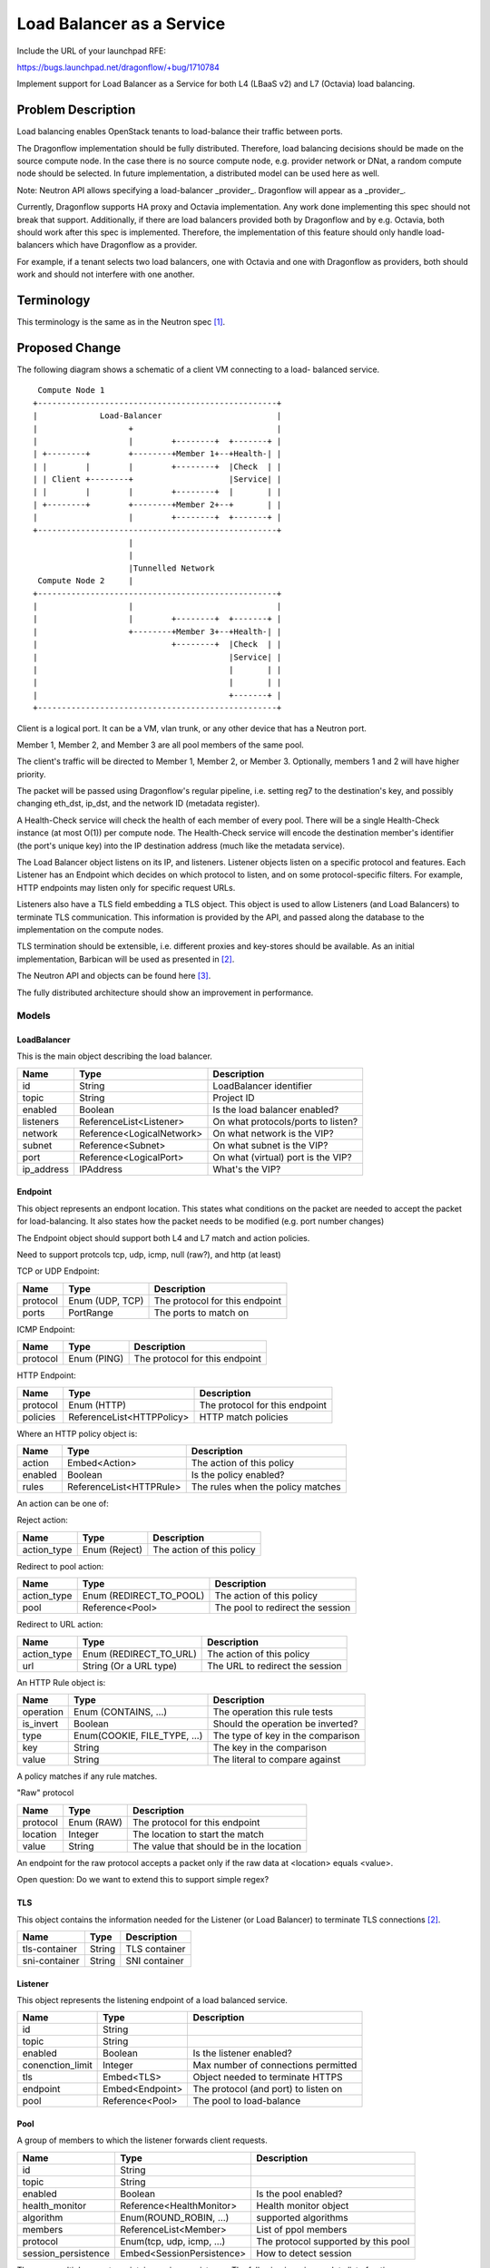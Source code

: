 ..
 This work is licensed under a Creative Commons Attribution 3.0 Unported
 License.

 http://creativecommons.org/licenses/by/3.0/legalcode

==========================
Load Balancer as a Service
==========================

Include the URL of your launchpad RFE:

https://bugs.launchpad.net/dragonflow/+bug/1710784

Implement support for Load Balancer as a Service for both L4 (LBaaS v2) and
L7 (Octavia) load balancing.

Problem Description
===================

Load balancing enables OpenStack tenants to load-balance their traffic between
ports.

The Dragonflow implementation should be fully distributed. Therefore, load
balancing decisions should be made on the source compute node. In the case
there is no source compute node, e.g. provider network or DNat, a random
compute node should be selected. In future implementation, a distributed
model can be used here as well.

Note: Neutron API allows specifying a load-balancer _provider_. Dragonflow
will appear as a _provider_.

Currently, Dragonflow supports HA proxy and Octavia implementation.
Any work done implementing this spec should not break that support.
Additionally, if there are load balancers provided both by Dragonflow and
by e.g. Octavia, both should work after this spec is implemented. Therefore,
the implementation of this feature should only handle load-balancers which
have Dragonflow as a provider.

For example, if a tenant selects two load balancers, one with Octavia and one
with Dragonflow as providers, both should work and should not interfere with
one another.

Terminology
===========

This terminology is the same as in the Neutron spec [1]_.

Proposed Change
===============

The following diagram shows a schematic of a client VM connecting to a load-
balanced service.

::

   Compute Node 1
  +--------------------------------------------------+
  |             Load-Balancer                        |
  |                   +                              |
  |                   |        +--------+  +-------+ |
  | +--------+        +--------+Member 1+--+Health-| |
  | |        |        |        +--------+  |Check  | |
  | | Client +--------+                    |Service| |
  | |        |        |        +--------+  |       | |
  | +--------+        +--------+Member 2+--+       | |
  |                   |        +--------+  +-------+ |
  +--------------------------------------------------+
                      |
                      |
                      |Tunnelled Network
   Compute Node 2     |
  +--------------------------------------------------+
  |                   |                              |
  |                   |        +--------+  +-------+ |
  |                   +--------+Member 3+--+Health-| |
  |                            +--------+  |Check  | |
  |                                        |Service| |
  |                                        |       | |
  |                                        |       | |
  |                                        +-------+ |
  +--------------------------------------------------+

Client is a logical port. It can be a VM, vlan trunk, or any other device
that has a Neutron port.

Member 1, Member 2, and Member 3 are all pool members of the same pool.

The client's traffic will be directed to Member 1, Member 2, or Member 3.
Optionally, members 1 and 2 will have higher priority.

The packet will be passed using Dragonflow's regular pipeline,
i.e. setting reg7 to the destination's key, and possibly changing eth_dst,
ip_dst, and the network ID (metadata register).

A Health-Check service will check the health of each member of every pool.
There will be a single Health-Check instance (at most O(1)) per compute
node.  The Health-Check service will encode the destination member's
identifier (the port's unique key) into the IP destination address
(much like the metadata service).

The Load Balancer object listens on its IP, and listeners. Listener
objects listen on a specific protocol and features. Each Listener has
an Endpoint which decides on which protocol to listen, and on some
protocol-specific filters. For example, HTTP endpoints may listen
only for specific request URLs.

Listeners also have a TLS field embedding a TLS object. This object
is used to allow Listeners (and Load Balancers) to terminate TLS
communication. This information is provided by the API, and passed
along the database to the implementation on the compute nodes.

TLS termination should be extensible, i.e. different proxies and key-stores
should be available. As an initial implementation, Barbican will be used
as presented in [2]_.

The Neutron API and objects can be found here [3]_.

The fully distributed architecture should show an improvement in performance.

Models
------

LoadBalancer
~~~~~~~~~~~~

This is the main object describing the load balancer.

+-----------+--------------------------+-------------------------------------+
| Name      | Type                     | Description                         |
+===========+==========================+=====================================+
| id        | String                   | LoadBalancer identifier             |
+-----------+--------------------------+-------------------------------------+
| topic     | String                   | Project ID                          |
+-----------+--------------------------+-------------------------------------+
| enabled   | Boolean                  | Is the load balancer enabled?       |
+-----------+--------------------------+-------------------------------------+
| listeners | ReferenceList<Listener>  | On what protocols/ports to listen?  |
+-----------+--------------------------+-------------------------------------+
| network   | Reference<LogicalNetwork>| On what network is the VIP?         |
+-----------+--------------------------+-------------------------------------+
| subnet    | Reference<Subnet>        | On what subnet is the VIP?          |
+-----------+--------------------------+-------------------------------------+
| port      | Reference<LogicalPort>   | On what (virtual) port is the VIP?  |
+-----------+--------------------------+-------------------------------------+
| ip_address| IPAddress                | What's the VIP?                     |
+-----------+--------------------------+-------------------------------------+

Endpoint
~~~~~~~~

This object represents an endpont location. This states what conditions
on the packet are needed to accept the packet for load-balancing. It also
states how the packet needs to be modified (e.g. port number changes)

The Endpoint object should support both L4 and L7 match and action policies.

Need to support protcols tcp, udp, icmp, null (raw?), and http (at least)

TCP or UDP Endpoint:

+---------------+----------------------+-------------------------------------+
| Name          | Type                 | Description                         |
+===============+======================+=====================================+
| protocol      | Enum (UDP, TCP)      | The protocol for this endpoint      |
+---------------+----------------------+-------------------------------------+
| ports         | PortRange            | The ports to match on               |
+---------------+----------------------+-------------------------------------+

ICMP Endpoint:

+---------------+----------------------+-------------------------------------+
| Name          | Type                 | Description                         |
+===============+======================+=====================================+
| protocol      | Enum (PING)          | The protocol for this endpoint      |
+---------------+----------------------+-------------------------------------+

HTTP Endpoint:

+---------------+---------------------------+-------------------------------------+
| Name          | Type                      | Description                         |
+===============+===========================+=====================================+
| protocol      | Enum (HTTP)               | The protocol for this endpoint      |
+---------------+---------------------------+-------------------------------------+
| policies      | ReferenceList<HTTPPolicy> | HTTP match policies                 |
+---------------+---------------------------+-------------------------------------+

Where an HTTP policy object is:

+---------------+------------------------------+-------------------------------------+
| Name          | Type                         | Description                         |
+===============+==============================+=====================================+
| action        | Embed<Action>                | The action of this policy           |
+---------------+------------------------------+-------------------------------------+
| enabled       | Boolean                      | Is the policy enabled?              |
+---------------+------------------------------+-------------------------------------+
| rules         | ReferenceList<HTTPRule>      | The rules when the policy matches   |
+---------------+------------------------------+-------------------------------------+

An action can be one of:

Reject action:

+---------------+------------------------------+-------------------------------------+
| Name          | Type                         | Description                         |
+===============+==============================+=====================================+
| action_type   | Enum (Reject)                | The action of this policy           |
+---------------+------------------------------+-------------------------------------+

Redirect to pool action:

+---------------+------------------------------+-------------------------------------+
| Name          | Type                         | Description                         |
+===============+==============================+=====================================+
| action_type   | Enum (REDIRECT_TO_POOL)      | The action of this policy           |
+---------------+------------------------------+-------------------------------------+
| pool          | Reference<Pool>              | The pool to redirect the session    |
+---------------+------------------------------+-------------------------------------+

Redirect to URL action:

+---------------+------------------------------+-------------------------------------+
| Name          | Type                         | Description                         |
+===============+==============================+=====================================+
| action_type   | Enum (REDIRECT_TO_URL)       | The action of this policy           |
+---------------+------------------------------+-------------------------------------+
| url           | String (Or a URL type)       | The URL to redirect the session     |
+---------------+------------------------------+-------------------------------------+

An HTTP Rule object is:

+---------------+------------------------------+-------------------------------------+
| Name          | Type                         | Description                         |
+===============+==============================+=====================================+
| operation     | Enum (CONTAINS, ...)         | The operation this rule tests       |
+---------------+------------------------------+-------------------------------------+
| is_invert     | Boolean                      | Should the operation be inverted?   |
+---------------+------------------------------+-------------------------------------+
| type          | Enum(COOKIE, FILE_TYPE, ...) | The type of key in the comparison   |
+---------------+------------------------------+-------------------------------------+
| key           | String                       | The key in the comparison           |
+---------------+------------------------------+-------------------------------------+
| value         | String                       | The literal to compare against      |
+---------------+------------------------------+-------------------------------------+

A policy matches if any rule matches.

"Raw" protocol

+---------------+----------------------+------------------------------------------+
| Name          | Type                 | Description                              |
+===============+======================+==========================================+
| protocol      | Enum (RAW)           | The protocol for this endpoint           |
+---------------+----------------------+------------------------------------------+
| location      | Integer              | The location to start the match          |
+---------------+----------------------+------------------------------------------+
| value         | String               | The value that should be in the location |
+---------------+----------------------+------------------------------------------+

An endpoint for the raw protocol accepts a packet only if the raw data at
<location> equals <value>.

Open question: Do we want to extend this to support simple regex?

TLS
~~~

This object contains the information needed for the Listener (or Load Balancer)
to terminate TLS connections [2]_.

+---------------+----------------------+-------------------------------------+
| Name          | Type                 | Description                         |
+===============+======================+=====================================+
| tls-container | String               | TLS container                       |
+---------------+----------------------+-------------------------------------+
| sni-container | String               | SNI container                       |
+---------------+----------------------+-------------------------------------+

Listener
~~~~~~~~

This object represents the listening endpoint of a load balanced service.

+------------------+-------------------+-------------------------------------+
| Name             | Type              | Description                         |
+==================+===================+=====================================+
| id               | String            |                                     |
+------------------+-------------------+-------------------------------------+
| topic            | String            |                                     |
+------------------+-------------------+-------------------------------------+
| enabled          | Boolean           | Is the listener enabled?            |
+------------------+-------------------+-------------------------------------+
| conenction_limit | Integer           | Max number of connections permitted |
+------------------+-------------------+-------------------------------------+
| tls              | Embed<TLS>        | Object needed to terminate HTTPS    |
+------------------+-------------------+-------------------------------------+
| endpoint         | Embed<Endpoint>   | The protocol (and port) to listen on|
+------------------+-------------------+-------------------------------------+
| pool             | Reference<Pool>   | The pool to load-balance            |
+------------------+-------------------+-------------------------------------+

Pool
~~~~

A group of members to which the listener forwards client requests.

+---------------------+------------------------------+-------------------------------------+
| Name                | Type                         | Description                         |
+=====================+==============================+=====================================+
| id                  | String                       |                                     |
+---------------------+------------------------------+-------------------------------------+
| topic               | String                       |                                     |
+---------------------+------------------------------+-------------------------------------+
| enabled             | Boolean                      | Is the pool enabled?                |
+---------------------+------------------------------+-------------------------------------+
| health_monitor      | Reference<HealthMonitor>     | Health monitor object               |
+---------------------+------------------------------+-------------------------------------+
| algorithm           | Enum(ROUND_ROBIN, ...)       | supported algorithms                |
+---------------------+------------------------------+-------------------------------------+
| members             | ReferenceList<Member>        | List of ppol members                |
+---------------------+------------------------------+-------------------------------------+
| protocol            | Enum(tcp, udp, icmp, ...)    | The protocol supported by this pool |
+---------------------+------------------------------+-------------------------------------+
| session_persistence | Embed<SessionPersistence>    | How to detect session               |
+---------------------+------------------------------+-------------------------------------+

There are multiple ways to maintain session persistence. The following is an
incomplete list of options.

No session persistence:

+-----------+--------------------------+---------------------------------------+
| Name      | Type                     | Description                           |
+===========+==========================+=======================================+
| type      | Enum (None)              | Must be 'None'                        |
+-----------+--------------------------+---------------------------------------+

There is no session persistence. Every packet is load-balanced independantly.

Source IP session persistence:

+-----------+--------------------------+---------------------------------------+
| Name      | Type                     | Description                           |
+===========+==========================+=======================================+
| type      | Enum (SOURCE_IP)              | Must be 'SOURCE_IP'              |
+-----------+--------------------------+---------------------------------------+

Packets from the same source IP will be directed to the same pool member.

5-tuple session persistence:

+-----------+--------------------------+---------------------------------------+
| Name      | Type                     | Description                           |
+===========+==========================+=======================================+
| type      | Enum (5-TUPLE)              | Must be '5-TUPLE'                  |
+-----------+--------------------------+---------------------------------------+

Packets with the same 5-tuple will be directed to the same pool member. In the
case of ICMP, or protocls that do not have port numbers, 3-tuples will be used.

HTTP cookie session persistence:

+-----------+--------------------------+----------------------------------------------------+
| Name      | Type                     | Description                                        |
+===========+==========================+====================================================+
| type      | Enum (HTTP_COOKIE)       | Must be 'HTTP_COOKIE'                              |
+-----------+--------------------------+----------------------------------------------------+
| is_create | Boolean                  | Should the cookie be created by the load balancer? |
+-----------+--------------------------+----------------------------------------------------+
| name      | String                   | The name of the cookie to use                      |
+-----------+--------------------------+----------------------------------------------------+

PoolMember
~~~~~~~~~~

This object describes a single pool member.

+-----------+--------------------------+--------------------------------------------------------------------+
| Name      | Type                     | Description                                                        |
+===========+==========================+====================================================================+
| id        | String                   |                                                                    |
+-----------+--------------------------+--------------------------------------------------------------------+
| topic     | String                   |                                                                    |
+-----------+--------------------------+--------------------------------------------------------------------+
| enabled   | Boolean                  |                                                                    |
+-----------+--------------------------+--------------------------------------------------------------------+
| port      | Reference<LogicalPort>   | The pool members logical port (containing IP, subnet, etc.)        |
+-----------+--------------------------+--------------------------------------------------------------------+
| weight    | Integer                  | The weight of the member, used in the LB algorithms                |
+-----------+--------------------------+--------------------------------------------------------------------+
| endpoint  | Embed<Endpoint>          | The endpoint the member listens on. Used for translation if needed |
+-----------+--------------------------+--------------------------------------------------------------------+

Open questions: Replace address/subnet with lport?

Health Monitor
~~~~~~~~~~~~~~

This object represents a health monitor, i.e. a network device that
periodically pings the pool members.

+--------------+--------------------------------+-----------------------------------+
| Name         | Type                           | Description                       |
+==============+================================+===================================+
| id           | String                         |                                   |
+--------------+--------------------------------+-----------------------------------+
| topic        | String                         |                                   |
+--------------+--------------------------------+-----------------------------------+
| enabled      | Boolean                        | Is this health monitor enabled?   |
+--------------+--------------------------------+-----------------------------------+
| delay        | Integer                        | Interval between probes (seconds) |
+--------------+--------------------------------+-----------------------------------+
| method       | Embed<HealthMonitorMethod>     | Probe method                      |
+--------------+--------------------------------+-----------------------------------+
| max_retries  | Integer                        | Number of allowed failed probes   |
+--------------+--------------------------------+-----------------------------------+
| timeout      | Integer                        | Probe timeout (seconds)           |
+--------------+--------------------------------+-----------------------------------+

Health Monitor Method
~~~~~~~~~~~~~~~~~~~~~

This object states how the health monitor checking is done: e.g. ICMP echo,
or an HTTP request.

Ping method:

+--------------+--------------------------------+-----------------------------------+
| Name         | Type                           | Description                       |
+==============+================================+===================================+
| method       | Enum (PING)                    | Must be PING                      |
+--------------+--------------------------------+-----------------------------------+

This method pings the pool member. It is not availabel via the Neutron API.

TCP method:

+--------------+--------------------------------+-----------------------------------+
| Name         | Type                           | Description                       |
+==============+================================+===================================+
| method       | Enum (TCP)                     | Must be TCP                       |
+--------------+--------------------------------+-----------------------------------+

This method probes the pool member by trying to connect to it. The port is taken
from the member's endpoint field, or the Listener's endpoint field.

HTTP and HTTPS methods:

+--------------+--------------------------------+-----------------------------------+
| Name         | Type                           | Description                       |
+==============+================================+===================================+
| method       | Enum (HTTP, HTTPS)             | Must be HTTP or HTTPS             |
+--------------+--------------------------------+-----------------------------------+
| url          | String (or URL type)           | The URL to probe                  |
+--------------+--------------------------------+-----------------------------------+
| http_method  | Enum (GET, POST, ...)          | The HTTP method to probe with     |
+--------------+--------------------------------+-----------------------------------+
| codes        | ReferenceList<Integer>         | The allowed response codes        |
+--------------+--------------------------------+-----------------------------------+

Health Monitor Status
---------------------

This object maintains the status of the member. The Health Monitor updates
this table with pool member status, as well as sending updates to Neutron
using e.g. Neutron API or the existing status notification mechanism.


+--------------+--------------------------------+-----------------------------------+
| Name         | Type                           | Description                       |
+==============+================================+===================================+
| member       | ID                             | The monitored pool member's ID    |
+--------------+--------------------------------+-----------------------------------+
| chassis      | ID                             | The name of the hosting chassis   |
+--------------+--------------------------------+-----------------------------------+
| status       | Enum (ACTIVE, DOWN, ERROR, ...)| The status of the pool member     |
+--------------+--------------------------------+-----------------------------------+

Implementation
--------------

Dragonflow will provide an LBaaS service plugin, which will receive LBaaS
API calls, and translate them to Dragonflow Northbound database updates, as
described in the models above.

The load balancer application only implements the 'Dragonflow' LBaaS
provider.

The load balancer functionality is implemented with an LBaaS application.

The load balancer application will listen to all events here.

When a load-balancer is created or updated, an ARP, ND, and ICMP
responders (where relevant, and if configured) are created.

Load balancing will be done by the OVS bridge, using OpenFlow Groups or
OpenFlow bundles (see options_). Optionally, the packet will be passed to
the Load Balancer's logical port.

In some cases, OpenFlow is not powerful enough to handle the Endpoint, e.g.
an endpoint for a specific HTTP request URL. In this case, the packet will
be uploaded to the controller, or passed to an external handler via an lport.
See below (l7_)for more details on these options.

When a listener is added, a new flow is created to match the endpoint,
and divert it to the correct Group or Bundle (see options_).

The listener's flow will be added after the security groups table. This
is to allow security group policies to take effect on Load Balancer
distributed ports.

When a pool is added, a new Group or Bundle is created (see options_).

When a pool member is added, it is added to the relevant Group or Bundle
(see options_).

Session persistence will be handled by `learn` flows. When a new session is
detected, a new flow will be installed. This allows the `session_persistence`
method `SOURCE_IP` to be used. Other methods will require sending the packet
to the controller, or to a service connected via a port.

The API also allows session persistence to be done using source IP or HTTP
cookie, created either by the load-balancer or the back-end application.
The first packet of such a connection will be sent to the controller, which
will install a flow for the entire TCP (or UDP) session.

This implementation will add a health monitor service. It will be similar
to existing services (e.g. bgp). It will update the 'service' table once
an interval, to show that it is still alive. It will listen for events on
the health monitor table.

When a health monitor is created, updated, or deleted, the health monitor
service will update itself with the relevant configuration.

The health monitor will be connected to the OVS bridge with a single
interface.  It will send relevant packets to ports by encoding their
unique ID onto the destination IP address (128.0.0.0 | <unique key>). (See
options_)

.. _options:

Option 1: Groups
~~~~~~~~~~~~~~~~

OpenFlow groups allow the definition of buckets. Each bucket has a set of
actions. When the action of a flow is a group, then a bucket is selected,
and the actions of that bucket are executed.

Every pool is a group. Every member of a pool is given a bucket in
the group.

This option may not be supported, since we use OpenFlow 1.3

Option 2: Bundle
~~~~~~~~~~~~~~~~

OpenFlow provides the action `bundle_load`, which hashes the given fields
and loads a selected ofport into the given field.

In this option, `bundle_load` will be given the 5-tuple as fields (eth_src,
eth_dst, ip_src, ip_dst, and ip_proto for ipv4, and ipv6_src, ipv6_dst for
ipv6).

It will load the pool members' lports' unique id (which will be given as if
it is an ofport) into reg7.

Packets will then be dispatched in the standard method in Dragonflow.

Using the `learn` action, it will create a return flow and forward flow to
ensure that packets of the same session are always sent to the same port.

Flows created with `learn` will be given an idle timeout of configurable value
(default 30 seconds). This means flows will be deleted after 30 seconds of
inactivity.

.. _l7:

Option 1: Controller
~~~~~~~~~~~~~~~~~~~~

When an l7 packet is detected, it will be sent to the controller. The controller
will verify that this packet matches an endpoint on that IP address.

If the packet does not match any endpoint, it will be returned to be handled
by the rest of the pipeline (e.g. L2, L3).

If it matches an endpoint, the endpoint actions will be applied. That is, a
pool member will be selected, and the relevant packet mangling will be done.
If a proxy is needed, the packet will be forwarded there, and the proxy will
forward it to the pool member.

Option 2: External Port
~~~~~~~~~~~~~~~~~~~~~~~

When an l7 packet is detected, it will be sent to an OFPort attached to
the OVS bridge. Behind the port is a service that will handle the packet,
terminating the connection if needed, and acting as a proxy.

This service will have to have access to the NB DB for some of the necessary
information.

In some cases, l4 traffic will also be passed to this service, in case
load-balancing algorithms not supported by OVS are used.

In case the packet is not handled by this IP, the service will return the
packet to the OVS bridge using a different OFPort. The bridge will know to
reinject the packet into the right location in the pipeline according to the
source OFPort. If the original service's OFPort is used to send a packet, it
will be treated as a response packet.

Alternatively, the `pkt_mark` header
can be used to mark the packet as a non-lbaas packet.

Health Monitor
~~~~~~~~~~~~~~

The health monitor will use a single instance of HA proxy per compute node.

The HA proxy instance will send probes to peers using their unique_key encoded
in the IP destination field. The eth_dst address may also be spoofed to skip
the ARP lookup stage.

The OVS bridge will detect packets coming from the HA proxy. The LBaaS application
will install flows which update the layer 2 (eth_dst, eth_src), layer 3 (ip_dst, ip_src),
and metadata registers (metadata, reg6, reg7), and send the packet to the
destination member.

Handling Multiple Datatypes
---------------------------

This spec requires the model framework to support a form of polymorphism, e.g.
multiple types of health monitor methods, or multiple types of endpoints.

There are two methods to support this:

1. Union type

2. Factory method

Union type
~~~~~~~~~~

The base class will include all properties of all children classes.

Pros:

* Simple

Cons:

* The model may become very big

* Fields will very likely be abused.

Factory method
~~~~~~~~~~~~~~

Override the base class's `from_*` methods to call the correct child class.

Pros:

* The correct type magically appears

Cons:

* Very complex

* Possibly unintuitive

References
==========

.. [1] https://specs.openstack.org/openstack/neutron-specs/specs/api/load-balancer-as-a-service__lbaas_.html

.. [2] https://wiki.openstack.org/wiki/Network/LBaaS/docs/how-to-create-tls-loadbalancer

.. [3] https://developer.openstack.org/api-ref/load-balancer/v2/index.html
